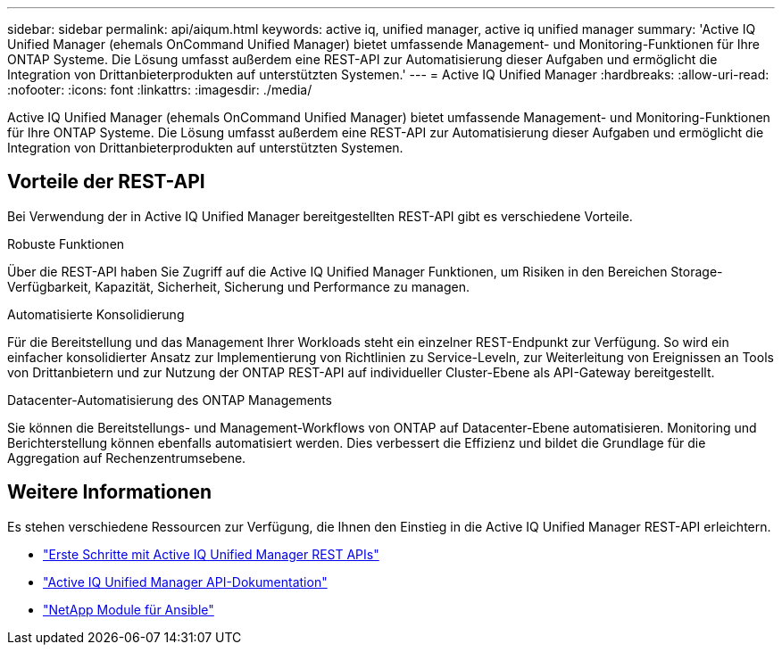 ---
sidebar: sidebar 
permalink: api/aiqum.html 
keywords: active iq, unified manager, active iq unified manager 
summary: 'Active IQ Unified Manager (ehemals OnCommand Unified Manager) bietet umfassende Management- und Monitoring-Funktionen für Ihre ONTAP Systeme. Die Lösung umfasst außerdem eine REST-API zur Automatisierung dieser Aufgaben und ermöglicht die Integration von Drittanbieterprodukten auf unterstützten Systemen.' 
---
= Active IQ Unified Manager
:hardbreaks:
:allow-uri-read: 
:nofooter: 
:icons: font
:linkattrs: 
:imagesdir: ./media/


[role="lead"]
Active IQ Unified Manager (ehemals OnCommand Unified Manager) bietet umfassende Management- und Monitoring-Funktionen für Ihre ONTAP Systeme. Die Lösung umfasst außerdem eine REST-API zur Automatisierung dieser Aufgaben und ermöglicht die Integration von Drittanbieterprodukten auf unterstützten Systemen.



== Vorteile der REST-API

Bei Verwendung der in Active IQ Unified Manager bereitgestellten REST-API gibt es verschiedene Vorteile.

.Robuste Funktionen
Über die REST-API haben Sie Zugriff auf die Active IQ Unified Manager Funktionen, um Risiken in den Bereichen Storage-Verfügbarkeit, Kapazität, Sicherheit, Sicherung und Performance zu managen.

.Automatisierte Konsolidierung
Für die Bereitstellung und das Management Ihrer Workloads steht ein einzelner REST-Endpunkt zur Verfügung. So wird ein einfacher konsolidierter Ansatz zur Implementierung von Richtlinien zu Service-Leveln, zur Weiterleitung von Ereignissen an Tools von Drittanbietern und zur Nutzung der ONTAP REST-API auf individueller Cluster-Ebene als API-Gateway bereitgestellt.

.Datacenter-Automatisierung des ONTAP Managements
Sie können die Bereitstellungs- und Management-Workflows von ONTAP auf Datacenter-Ebene automatisieren. Monitoring und Berichterstellung können ebenfalls automatisiert werden. Dies verbessert die Effizienz und bildet die Grundlage für die Aggregation auf Rechenzentrumsebene.



== Weitere Informationen

Es stehen verschiedene Ressourcen zur Verfügung, die Ihnen den Einstieg in die Active IQ Unified Manager REST-API erleichtern.

* https://docs.netapp.com/us-en/active-iq-unified-manager/api-automation/concept_get_started_with_um_apis.html["Erste Schritte mit Active IQ Unified Manager REST APIs"^]
* https://library.netapp.com/ecmdocs/ECMLP2876865/html/index.html["Active IQ Unified Manager API-Dokumentation"^]
* https://github.com/NetApp/Ansible-with-Active-IQ-Unified-Manager["NetApp Module für Ansible"^]

